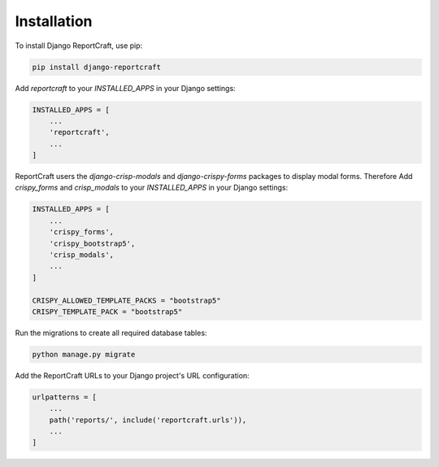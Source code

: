 Installation
============

To install Django ReportCraft, use pip:

.. code-block:: bash

   pip install django-reportcraft

Add `reportcraft` to your `INSTALLED_APPS` in your Django settings:

.. code-block:: python

   INSTALLED_APPS = [
       ...
       'reportcraft',
       ...
   ]

ReportCraft users the `django-crisp-modals` and `django-crispy-forms` packages to display modal forms. Therefore
Add `crispy_forms` and `crisp_modals` to your `INSTALLED_APPS` in your Django settings:

.. code-block:: python

   INSTALLED_APPS = [
       ...
       'crispy_forms',
       'crispy_bootstrap5',
       'crisp_modals',
       ...
   ]

   CRISPY_ALLOWED_TEMPLATE_PACKS = "bootstrap5"
   CRISPY_TEMPLATE_PACK = "bootstrap5"

Run the migrations to create all required database tables:

.. code-block:: bash

   python manage.py migrate

Add the ReportCraft URLs to your Django project's URL configuration:

.. code-block:: python

   urlpatterns = [
       ...
       path('reports/', include('reportcraft.urls')),
       ...
   ]
